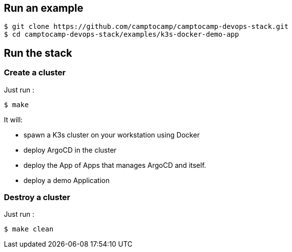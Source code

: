 :project-name: camptocamp-devops-stack
:url-repo: https://github.com/camptocamp/{project-name}.git

== Run an example

[source,shell,subs="attributes"]
----
$ git clone {url-repo}
$ cd {project-name}/examples/k3s-docker-demo-app
----

== Run the stack

=== Create a cluster

Just run :
[source,shell]
----
$ make
----

It will:

- spawn a K3s cluster on your workstation using Docker
- deploy ArgoCD in the cluster
- deploy the App of Apps that manages ArgoCD and itself.
- deploy a demo Application

=== Destroy a cluster

Just run :
[source,shell]
----
$ make clean
----
